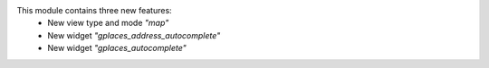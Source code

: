 This module contains three new features:
 - New view type and mode `"map"`
 - New widget `"gplaces_address_autocomplete"`
 - New widget `"gplaces_autocomplete"`
